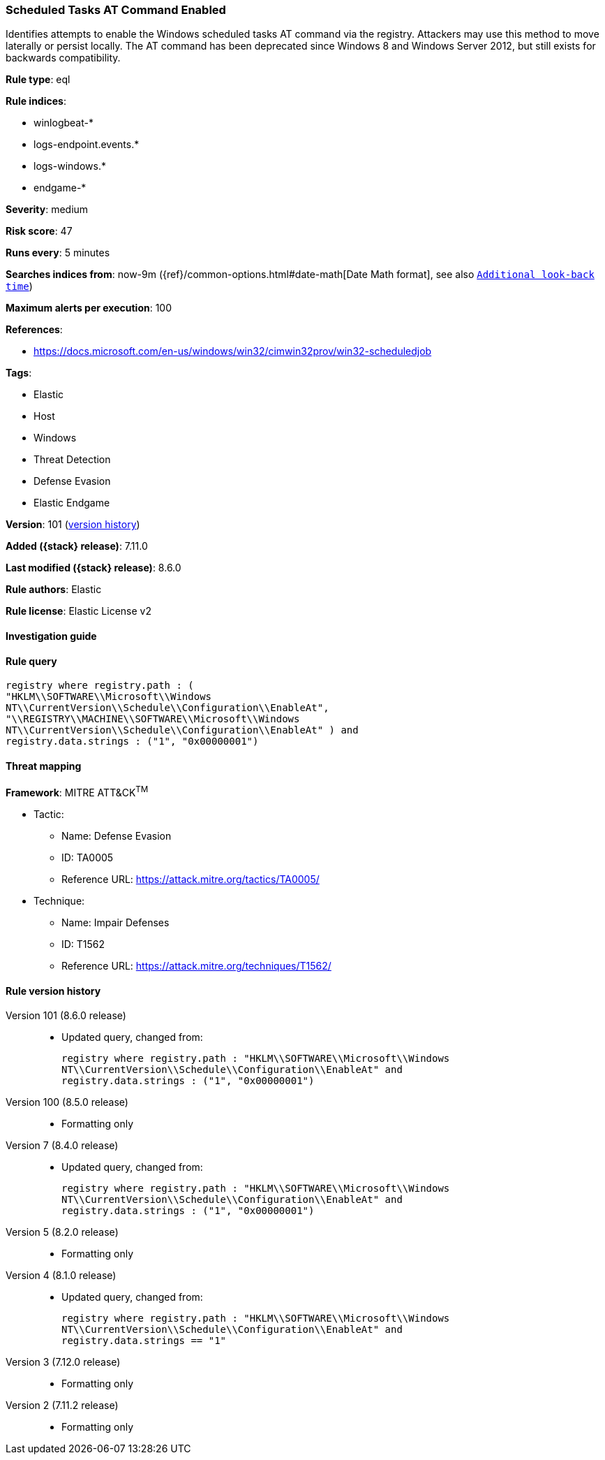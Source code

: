 [[scheduled-tasks-at-command-enabled]]
=== Scheduled Tasks AT Command Enabled

Identifies attempts to enable the Windows scheduled tasks AT command via the registry. Attackers may use this method to move laterally or persist locally. The AT command has been deprecated since Windows 8 and Windows Server 2012, but still exists for backwards compatibility.

*Rule type*: eql

*Rule indices*:

* winlogbeat-*
* logs-endpoint.events.*
* logs-windows.*
* endgame-*

*Severity*: medium

*Risk score*: 47

*Runs every*: 5 minutes

*Searches indices from*: now-9m ({ref}/common-options.html#date-math[Date Math format], see also <<rule-schedule, `Additional look-back time`>>)

*Maximum alerts per execution*: 100

*References*:

* https://docs.microsoft.com/en-us/windows/win32/cimwin32prov/win32-scheduledjob

*Tags*:

* Elastic
* Host
* Windows
* Threat Detection
* Defense Evasion
* Elastic Endgame

*Version*: 101 (<<scheduled-tasks-at-command-enabled-history, version history>>)

*Added ({stack} release)*: 7.11.0

*Last modified ({stack} release)*: 8.6.0

*Rule authors*: Elastic

*Rule license*: Elastic License v2

==== Investigation guide


[source,markdown]
----------------------------------

----------------------------------


==== Rule query


[source,js]
----------------------------------
registry where registry.path : (
"HKLM\\SOFTWARE\\Microsoft\\Windows
NT\\CurrentVersion\\Schedule\\Configuration\\EnableAt",
"\\REGISTRY\\MACHINE\\SOFTWARE\\Microsoft\\Windows
NT\\CurrentVersion\\Schedule\\Configuration\\EnableAt" ) and
registry.data.strings : ("1", "0x00000001")
----------------------------------

==== Threat mapping

*Framework*: MITRE ATT&CK^TM^

* Tactic:
** Name: Defense Evasion
** ID: TA0005
** Reference URL: https://attack.mitre.org/tactics/TA0005/
* Technique:
** Name: Impair Defenses
** ID: T1562
** Reference URL: https://attack.mitre.org/techniques/T1562/

[[scheduled-tasks-at-command-enabled-history]]
==== Rule version history

Version 101 (8.6.0 release)::
* Updated query, changed from:
+
[source, js]
----------------------------------
registry where registry.path : "HKLM\\SOFTWARE\\Microsoft\\Windows
NT\\CurrentVersion\\Schedule\\Configuration\\EnableAt" and
registry.data.strings : ("1", "0x00000001")
----------------------------------

Version 100 (8.5.0 release)::
* Formatting only

Version 7 (8.4.0 release)::
* Updated query, changed from:
+
[source, js]
----------------------------------
registry where registry.path : "HKLM\\SOFTWARE\\Microsoft\\Windows
NT\\CurrentVersion\\Schedule\\Configuration\\EnableAt" and
registry.data.strings : ("1", "0x00000001")
----------------------------------

Version 5 (8.2.0 release)::
* Formatting only

Version 4 (8.1.0 release)::
* Updated query, changed from:
+
[source, js]
----------------------------------
registry where registry.path : "HKLM\\SOFTWARE\\Microsoft\\Windows
NT\\CurrentVersion\\Schedule\\Configuration\\EnableAt" and
registry.data.strings == "1"
----------------------------------

Version 3 (7.12.0 release)::
* Formatting only

Version 2 (7.11.2 release)::
* Formatting only

